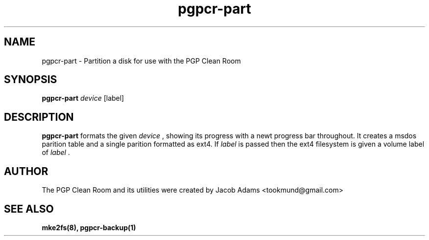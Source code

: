 .TH pgpcr-part 8

.SH NAME
pgpcr-part \- Partition a disk for use with the PGP Clean Room

.SH SYNOPSIS
.B pgpcr-part
.I device
[label]
.SH DESCRIPTION
.B pgpcr-part
formats the given
.I device
, showing its progress with a newt progress bar throughout.
It creates a msdos parition table and a single parition formatted as ext4.
If
.I label
is passed then the ext4 filesystem is given a volume label of
.I label
\&.

.SH AUTHOR
The PGP Clean Room and its utilities were created by
Jacob Adams <tookmund@gmail.com>

.SH SEE ALSO
.BR mke2fs(8),
.BR pgpcr-backup(1)
